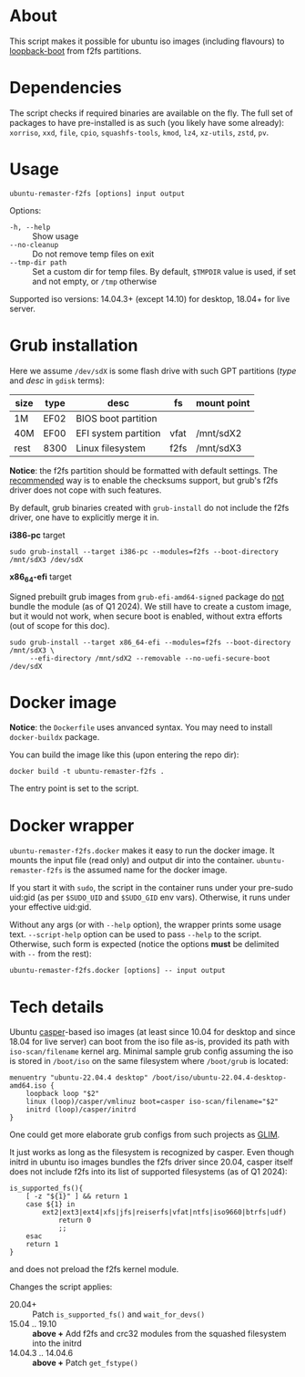* About

This script makes it possible for ubuntu iso images (including flavours) to
[[https://help.ubuntu.com/community/Grub2/ISOBoot][loopback-boot]] from f2fs partitions.

* Dependencies

The script checks if required binaries are available on the fly. The full set of
packages to have pre-installed is as such (you likely have some already):
=xorriso=, =xxd=, =file=, =cpio=, =squashfs-tools=, =kmod=, =lz4=, =xz-utils=,
=zstd=, =pv=.

* Usage

#+begin_example
  ubuntu-remaster-f2fs [options] input output
#+end_example

Options:
- =-h, --help= :: Show usage
- =--no-cleanup= :: Do not remove temp files on exit
- =--tmp-dir path= :: Set a custom dir for temp files. By default, =$TMPDIR=
  value is used, if set and not empty, or =/tmp= otherwise

Supported iso versions: 14.04.3+ (except 14.10) for desktop, 18.04+ for live
server.

* Grub installation

Here we assume =/dev/sdX= is some flash drive with such GPT partitions (/type/
and /desc/ in =gdisk= terms):

| size | type | desc                 | fs   | mount point |
|------+------+----------------------+------+-------------|
| 1M   | EF02 | BIOS boot partition  |      |             |
| 40M  | EF00 | EFI system partition | vfat | /mnt/sdX2   |
| rest | 8300 | Linux filesystem     | f2fs | /mnt/sdX3   |

*Notice*: the f2fs partition should be formatted with default settings. The
[[https://wiki.archlinux.org/title/F2FS#Creating_a_F2FS_file_system][recommended]] way is to enable the checksums support, but grub's f2fs driver does
not cope with such features.

By default, grub binaries created with =grub-install= do not include the f2fs
driver, one have to explicitly merge it in.

*i386-pc* target

#+begin_example
  sudo grub-install --target i386-pc --modules=f2fs --boot-directory /mnt/sdX3 /dev/sdX
#+end_example

*x86_64-efi* target

Signed prebuilt grub images from =grub-efi-amd64-signed= package do [[https://git.launchpad.net/ubuntu/+source/grub2-unsigned/tree/debian/build-efi-images][not]] bundle
the module (as of Q1 2024). We still have to create a custom image, but it would
not work, when secure boot is enabled, without extra efforts (out of scope for
this doc).

#+begin_example
  sudo grub-install --target x86_64-efi --modules=f2fs --boot-directory /mnt/sdX3 \
       --efi-directory /mnt/sdX2 --removable --no-uefi-secure-boot /dev/sdX
#+end_example

* Docker image

*Notice*: the =Dockerfile= uses anvanced syntax. You may need to install
=docker-buildx= package.

You can build the image like this (upon entering the repo dir):

#+begin_example
  docker build -t ubuntu-remaster-f2fs .
#+end_example

The entry point is set to the script.

* Docker wrapper

=ubuntu-remaster-f2fs.docker= makes it easy to run the docker image. It mounts
the input file (read only) and output dir into the
container. =ubuntu-remaster-f2fs= is the assumed name for the docker image.

If you start it with =sudo=, the script in the container runs under your
pre-sudo uid:gid (as per =$SUDO_UID= and =$SUDO_GID= env vars). Otherwise, it
runs under your effective uid:gid.

Without any args (or with =--help= option), the wrapper prints some usage
text. =--script-help= option can be used to pass =--help= to the
script. Otherwise, such form is expected (notice the options *must* be delimited
with =--= from the rest):

#+begin_example
  ubuntu-remaster-f2fs.docker [options] -- input output
#+end_example

* Tech details

Ubuntu [[https://manpages.ubuntu.com/manpages/jammy/man7/casper.7.html][casper]]-based iso images (at least since 10.04 for desktop and since 18.04
for live server) can boot from the iso file as-is, provided its path with
=iso-scan/filename= kernel arg. Minimal sample grub config assuming the iso is
stored in =/boot/iso= on the same filesystem where =/boot/grub= is located:

#+begin_example
  menuentry "ubuntu-22.04.4 desktop" /boot/iso/ubuntu-22.04.4-desktop-amd64.iso {
      loopback loop "$2"
      linux (loop)/casper/vmlinuz boot=casper iso-scan/filename="$2"
      initrd (loop)/casper/initrd
  }
#+end_example

One could get more elaborate grub configs from such projects as [[https://github.com/thias/glim][GLIM]].

It just works as long as the filesystem is recognized by casper. Even though
initrd in ubuntu iso images bundles the f2fs driver since 20.04, casper itself
does not include f2fs into its list of supported filesystems (as of Q1 2024):

#+begin_example
  is_supported_fs(){
      [ -z "${1}" ] && return 1
      case ${1} in
          ext2|ext3|ext4|xfs|jfs|reiserfs|vfat|ntfs|iso9660|btrfs|udf)
              return 0
              ;;
      esac
      return 1
  }
#+end_example

and does not preload the f2fs kernel module.

Changes the script applies:

- 20.04+ :: Patch =is_supported_fs()= and =wait_for_devs()=
- 15.04 .. 19.10 :: *above +* Add f2fs and crc32 modules from the squashed
  filesystem into the initrd
- 14.04.3 .. 14.04.6 :: *above +* Patch =get_fstype()=

